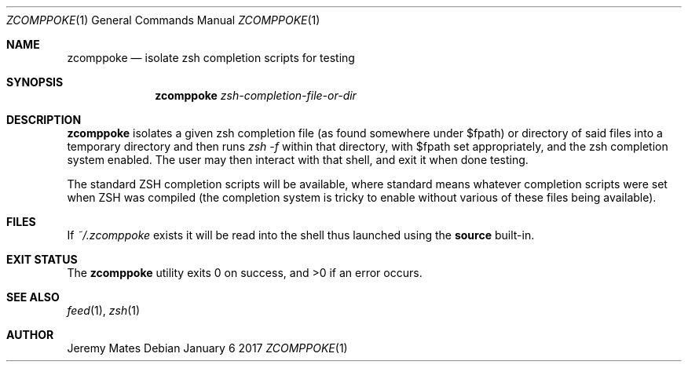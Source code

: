 .Dd January  6 2017
.Dt ZCOMPPOKE 1
.nh
.Os
.Sh NAME
.Nm zcomppoke
.Nd isolate zsh completion scripts for testing
.Sh SYNOPSIS
.Nm
.Bk -words
.Ar zsh-completion-file-or-dir
.Ek
.Sh DESCRIPTION
.Nm
isolates a given zsh completion file (as found somewhere under
.Dv $fpath )
or directory of said files into a temporary directory and then runs 
.Ar zsh -f
within that directory, with
.Dv $fpath
set appropriately, and the zsh completion system enabled. The user may
then interact with that shell, and exit it when done testing.
.Pp
The standard ZSH completion scripts will be available, where standard
means whatever completion scripts were set when ZSH was compiled (the
completion system is tricky to enable without various of these files
being available).
.Sh FILES
If
.Pa ~/.zcomppoke
exists it will be read into the shell thus launched using the
.Cm source
built-in.
.Sh EXIT STATUS
.Ex -std zcomppoke
.Sh SEE ALSO
.Xr feed 1 ,
.Xr zsh 1
.Sh AUTHOR
.An Jeremy Mates
